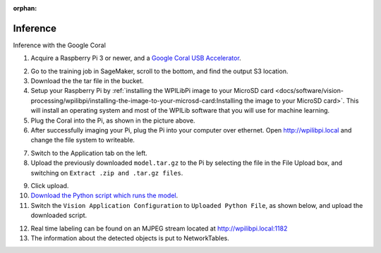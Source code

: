 :orphan:

Inference
=========

Inference with the Google Coral

1. Acquire a Raspberry Pi 3 or newer, and a `Google Coral USB Accelerator <https://www.amazon.com/dp/B07S214S5Y>`__.

.. image:: images/coral.png
   :alt: A Google Coral

2. Go to the training job in SageMaker, scroll to the bottom, and find the output S3 location.
3. Download the the tar file in the bucket.
4. Setup your Raspberry Pi by :ref:`installing the WPILibPi image to your MicroSD card <docs/software/vision-processing/wpilibpi/installing-the-image-to-your-microsd-card:Installing the image to your MicroSD card>`. This will install an operating system and most of the WPILib software that you will use for machine learning.
5. Plug the Coral into the Pi, as shown in the picture above.
6. After successfully imaging your Pi, plug the Pi into your computer over ethernet. Open http://wpilibpi.local and change the file system to writeable.

.. image:: images/wpilibpi-writeable.png
   :alt: Button to make WPILibPi writeable

7. Switch to the Application tab on the left.
8. Upload the previously downloaded ``model.tar.gz`` to the Pi by selecting the file in the File Upload box, and switching on ``Extract .zip and .tar.gz files``.

.. image:: images/wpilibpi-upload-model.png
   :alt: Area to upload model

9. Click upload.
10. `Download the Python script which runs the model <https://raw.githubusercontent.com/wpilibsuite/DetectCoral/master/utils/inference.py>`__.
11. Switch the ``Vision Application Configuration`` to ``Uploaded Python File``, as shown below, and upload the downloaded script.

.. image:: images/wpilibpi-upload-py.png
   :alt: Button to upload Python script

12. Real time labeling can be found on an MJPEG stream located at http://wpilibpi.local:1182
13. The information about the detected objects is put to NetworkTables.
